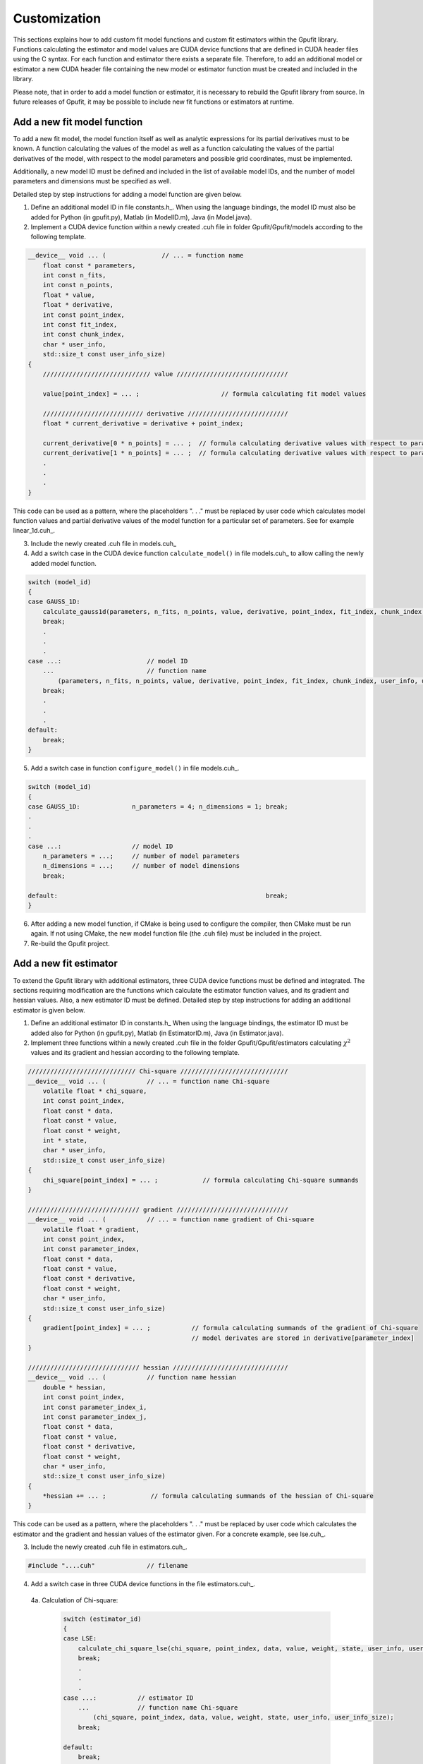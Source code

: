 .. _gpufit-customization:

=============
Customization
=============

This sections explains how to add custom fit model functions and custom fit estimators within the Gpufit library.
Functions calculating the estimator and model values are CUDA device functions that are defined in CUDA header files
using the C syntax. For each function and estimator there exists a separate file. Therefore, to add an additional model
or estimator a new CUDA header file containing the new model or estimator function must be created and included in the
library.

Please note, that in order to add a model function or estimator, it is necessary to rebuild the Gpufit library 
from source. In future releases of Gpufit, it may be possible to include new fit functions or estimators at runtime.


Add a new fit model function
----------------------------

To add a new fit model, the model function itself as well as analytic expressions for its partial derivatives 
must to be known. A function calculating the values of the model as well as a function calculating the
values of the partial derivatives of the model, with respect to the model parameters and possible grid 
coordinates, must be implemented.

Additionally, a new model ID must be defined and included in the list of available model IDs, and the number 
of model parameters and dimensions must be specified as well.

Detailed step by step instructions for adding a model function are given below.

1. Define an additional model ID in file constants.h_. When using the language bindings, the model ID must also be added for Python (in gpufit.py), Matlab (in ModelID.m), Java (in Model.java). 
2. Implement a CUDA device function within a newly created .cuh file in folder Gpufit/Gpufit/models according to the following template.

.. code-block:: cuda

    __device__ void ... (               // ... = function name
        float const * parameters,
        int const n_fits,
        int const n_points,
        float * value,
        float * derivative,
        int const point_index,
        int const fit_index,
        int const chunk_index,
        char * user_info,
        std::size_t const user_info_size)
    {
        ///////////////////////////// value //////////////////////////////

        value[point_index] = ... ;                      // formula calculating fit model values

        /////////////////////////// derivative ///////////////////////////
        float * current_derivative = derivative + point_index;

        current_derivative[0 * n_points] = ... ;  // formula calculating derivative values with respect to parameters[0]
        current_derivative[1 * n_points] = ... ;  // formula calculating derivative values with respect to parameters[1]
        .
        .
        .
    }

This code can be used as a pattern, where the placeholders ". . ." must be replaced by user code which calculates model
function values and partial derivative values of the model function for a particular set of parameters. See for example linear_1d.cuh_.

3.	Include the newly created .cuh file in models.cuh_
4.	Add a switch case in the CUDA device function ``calculate_model()`` in file models.cuh_ to allow calling the newly added model function.

.. code-block:: cpp

    switch (model_id)
    {
    case GAUSS_1D:
        calculate_gauss1d(parameters, n_fits, n_points, value, derivative, point_index, fit_index, chunk_index, user_info, user_info_size);
        break;
        .
        .
        .
    case ...:                       // model ID
        ...                         // function name
            (parameters, n_fits, n_points, value, derivative, point_index, fit_index, chunk_index, user_info, user_info_size);
        break;
        .
        .
        .
    default:
        break;
    }


5.	Add a switch case in function ``configure_model()`` in file models.cuh_.

.. code-block:: cpp

    switch (model_id)
    {
    case GAUSS_1D:              n_parameters = 4; n_dimensions = 1; break;
    .
    .
    .
    case ...:                   // model ID
        n_parameters = ...;     // number of model parameters
        n_dimensions = ...;     // number of model dimensions
        break;

    default:                                                        break;
    }

6.	After adding a new model function, if CMake is being used to configure the compiler, then CMake must be run again.  If not using CMake, the new model function file (the .cuh file) must be included in the project.
7.	Re-build the Gpufit project.

Add a new fit estimator
------------------------

To extend the Gpufit library with additional estimators, three CUDA device functions must be defined and integrated. The sections requiring modification are
the functions which calculate the estimator function values, and its gradient and hessian values. Also, a new estimator ID must be defined.
Detailed step by step instructions for adding an additional estimator is given below.

1. Define an additional estimator ID in constants.h_ When using the language bindings, the estimator ID must be added also for Python (in gpufit.py), Matlab (in EstimatorID.m), Java (in Estimator.java). 
2. Implement three functions within a newly created .cuh file in the folder Gpufit/Gpufit/estimators calculating :math:`\chi^2` values and
   its gradient and hessian according to the following template.

.. code-block:: cuda

    ///////////////////////////// Chi-square /////////////////////////////
    __device__ void ... (           // ... = function name Chi-square
        volatile float * chi_square,
        int const point_index,
        float const * data,
        float const * value,
        float const * weight,
        int * state,
        char * user_info,
        std::size_t const user_info_size)
    {
        chi_square[point_index] = ... ;            // formula calculating Chi-square summands
    }

    ////////////////////////////// gradient //////////////////////////////
    __device__ void ... (           // ... = function name gradient of Chi-square
        volatile float * gradient,
        int const point_index,
        int const parameter_index,
        float const * data,
        float const * value,
        float const * derivative,
        float const * weight,
        char * user_info,
        std::size_t const user_info_size)
    {
        gradient[point_index] = ... ;           // formula calculating summands of the gradient of Chi-square
                                                // model derivates are stored in derivative[parameter_index]
    }

    ////////////////////////////// hessian ///////////////////////////////
    __device__ void ... (           // function name hessian
        double * hessian,
        int const point_index,
        int const parameter_index_i,
        int const parameter_index_j,
        float const * data,
        float const * value,
        float const * derivative,
        float const * weight,
        char * user_info,
        std::size_t const user_info_size)
    {
        *hessian += ... ;            // formula calculating summands of the hessian of Chi-square
    }

This code can be used as a pattern, where the placeholders ". . ." must be replaced by user code which calculates the estimator
and the gradient and hessian values of the estimator given. For a concrete example, see lse.cuh_.

3. Include the newly created .cuh file in estimators.cuh_.

.. code-block:: cpp

    #include "....cuh"              // filename

4. Add a switch case in three CUDA device functions in the file estimators.cuh_.

  4a. Calculation of Chi-square:

    .. code-block:: cuda

        switch (estimator_id)
        {
        case LSE:
            calculate_chi_square_lse(chi_square, point_index, data, value, weight, state, user_info, user_info_size);
            break;
            .
            .
            .
        case ...:           // estimator ID
            ...             // function name Chi-square
                (chi_square, point_index, data, value, weight, state, user_info, user_info_size);
            break;

        default:
            break;
        }

  4b. Calculation of the gradients of Chi-square:

    .. code-block:: cuda

        switch (estimator_id)
        {
        case LSE:
            calculate_gradient_lse(gradient, point_index, parameter_index, data, value, derivative, weight, user_info, user_info_size);
            break;
            .
            .
            .
        case ...:           // estimator ID
            ...             // function name gradient
                (gradient, point_index, parameter_index, data, value, derivative, weight, user_info, user_info_size);
            break;

        default:
            break;
        }

  4c. Calculation of the Hessian:

    .. code-block:: cuda

        switch (estimator_id)
        {
        case LSE:
            calculate_hessian_lse
                (hessian, point_index, parameter_index_i, parameter_index_j, data, value, derivative, weight, user_info,user_info_size);
            break;
            .
            .
            .
        case ...:           // estimator ID
            ...             // function name hessian
                (hessian, point_index, parameter_index_i, parameter_index_j, data, value, derivative, weight, user_info, user_info_size);
            break;

        default:
            break;
        }

5.	After adding a new estimator, if CMake is being used to configure the compiler, then CMake must be run again. If not using CMake, the new estimator file (the .cuh file) must be included in the project.
6.	Re-build the Gpufit project.

Future releases
---------------

A current disadvantage of the Gpufit library, when compared with established CPU-based curve fitting packages,
is that in order to add or modify a fit model function or a fit estimator, the library must be recompiled.
We anticipate that this limitation can be overcome in future releases of the library, by employing 
run-time compilation of the CUDA code.
